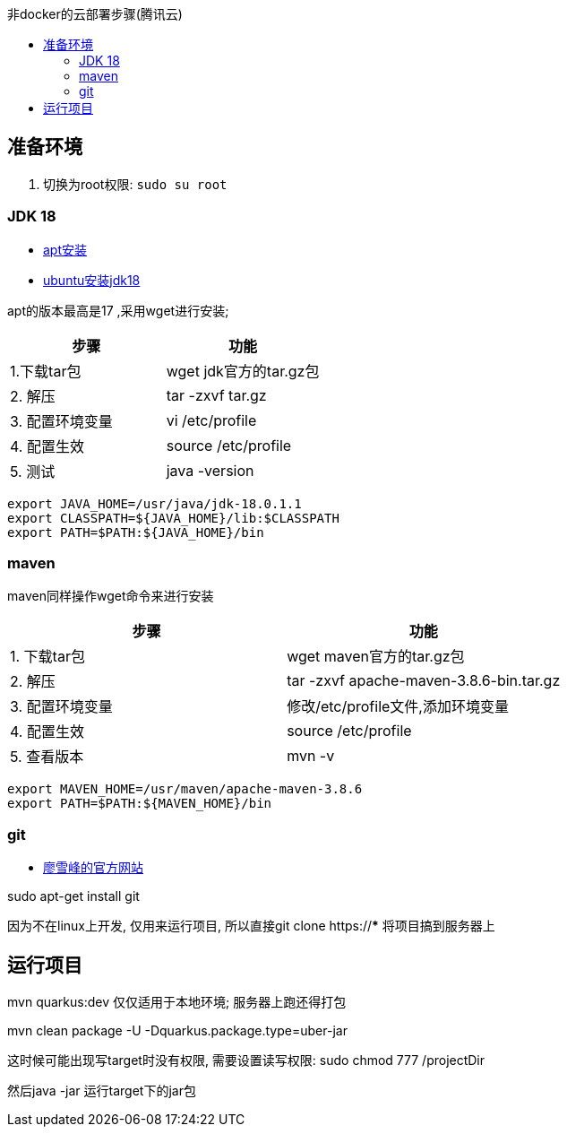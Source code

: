 :toc:
:toc-title: 非docker的云部署步骤(腾讯云)


== 准备环境
1. 切换为root权限: `sudo su root`

=== JDK 18

- https://blog.csdn.net/peichaohang/article/details/119888252[apt安装]
- https://blog.csdn.net/zynaln/article/details/124369473[ubuntu安装jdk18]

apt的版本最高是17 ,采用wget进行安装;

|====
| 步骤 | 功能

| 1.下载tar包 | wget jdk官方的tar.gz包
| 2. 解压 | tar -zxvf tar.gz
| 3. 配置环境变量 | vi /etc/profile
| 4. 配置生效| source /etc/profile
| 5. 测试 | java -version
|====

----
export JAVA_HOME=/usr/java/jdk-18.0.1.1
export CLASSPATH=${JAVA_HOME}/lib:$CLASSPATH
export PATH=$PATH:${JAVA_HOME}/bin
----

=== maven

maven同样操作wget命令来进行安装
|====
| 步骤 | 功能

| 1. 下载tar包 | wget maven官方的tar.gz包
| 2. 解压 | tar -zxvf  apache-maven-3.8.6-bin.tar.gz
| 3. 配置环境变量 | 修改/etc/profile文件,添加环境变量
| 4. 配置生效 | source /etc/profile
| 5. 查看版本 | mvn -v
|====

----
export MAVEN_HOME=/usr/maven/apache-maven-3.8.6
export PATH=$PATH:${MAVEN_HOME}/bin
----

=== git
- https://www.liaoxuefeng.com/wiki/896043488029600/896067074338496[廖雪峰的官方网站]

sudo apt-get install git

因为不在linux上开发, 仅用来运行项目, 所以直接git clone https://*** 将项目搞到服务器上

== 运行项目
mvn quarkus:dev 仅仅适用于本地环境; 服务器上跑还得打包

mvn clean package -U -Dquarkus.package.type=uber-jar

这时候可能出现写target时没有权限, 需要设置读写权限:
sudo  chmod 777 /projectDir

然后java -jar 运行target下的jar包